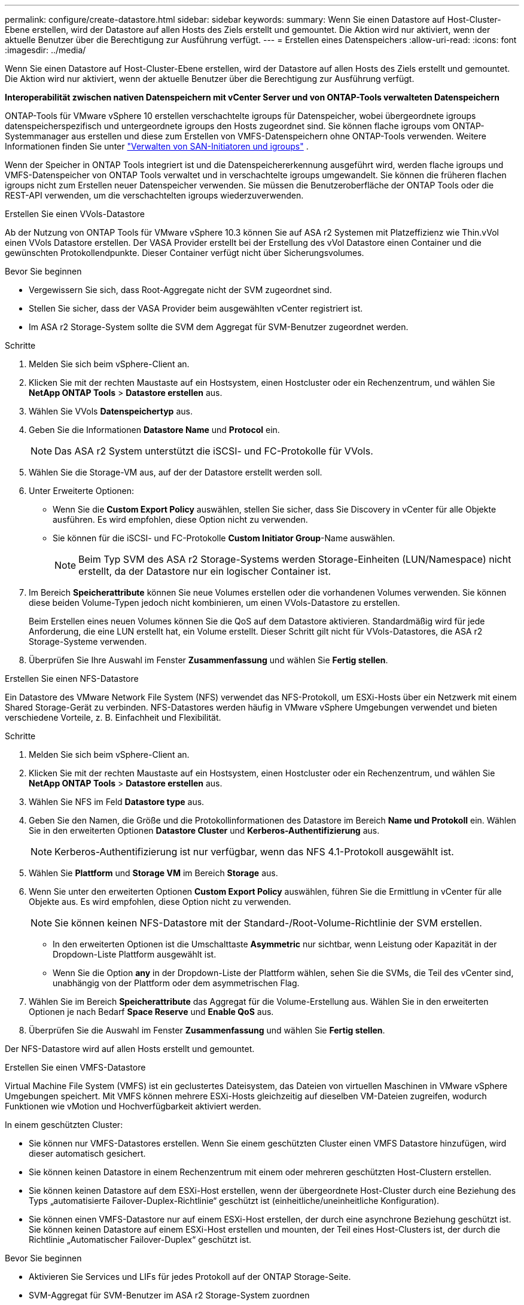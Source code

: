 ---
permalink: configure/create-datastore.html 
sidebar: sidebar 
keywords:  
summary: Wenn Sie einen Datastore auf Host-Cluster-Ebene erstellen, wird der Datastore auf allen Hosts des Ziels erstellt und gemountet. Die Aktion wird nur aktiviert, wenn der aktuelle Benutzer über die Berechtigung zur Ausführung verfügt. 
---
= Erstellen eines Datenspeichers
:allow-uri-read: 
:icons: font
:imagesdir: ../media/


[role="lead"]
Wenn Sie einen Datastore auf Host-Cluster-Ebene erstellen, wird der Datastore auf allen Hosts des Ziels erstellt und gemountet. Die Aktion wird nur aktiviert, wenn der aktuelle Benutzer über die Berechtigung zur Ausführung verfügt.

*Interoperabilität zwischen nativen Datenspeichern mit vCenter Server und von ONTAP-Tools verwalteten Datenspeichern*

ONTAP-Tools für VMware vSphere 10 erstellen verschachtelte igroups für Datenspeicher, wobei übergeordnete igroups datenspeicherspezifisch und untergeordnete igroups den Hosts zugeordnet sind. Sie können flache igroups vom ONTAP-Systemmanager aus erstellen und diese zum Erstellen von VMFS-Datenspeichern ohne ONTAP-Tools verwenden. Weitere Informationen finden Sie unter https://docs.netapp.com/us-en/ontap/san-admin/manage-san-initiators-task.html["Verwalten von SAN-Initiatoren und igroups"] .

Wenn der Speicher in ONTAP Tools integriert ist und die Datenspeichererkennung ausgeführt wird, werden flache igroups und VMFS-Datenspeicher von ONTAP Tools verwaltet und in verschachtelte igroups umgewandelt. Sie können die früheren flachen igroups nicht zum Erstellen neuer Datenspeicher verwenden. Sie müssen die Benutzeroberfläche der ONTAP Tools oder die REST-API verwenden, um die verschachtelten igroups wiederzuverwenden.

[role="tabbed-block"]
====
.Erstellen Sie einen VVols-Datastore
--
Ab der Nutzung von ONTAP Tools für VMware vSphere 10.3 können Sie auf ASA r2 Systemen mit Platzeffizienz wie Thin.vVol einen VVols Datastore erstellen. Der VASA Provider erstellt bei der Erstellung des vVol Datastore einen Container und die gewünschten Protokollendpunkte. Dieser Container verfügt nicht über Sicherungsvolumes.

.Bevor Sie beginnen
* Vergewissern Sie sich, dass Root-Aggregate nicht der SVM zugeordnet sind.
* Stellen Sie sicher, dass der VASA Provider beim ausgewählten vCenter registriert ist.
* Im ASA r2 Storage-System sollte die SVM dem Aggregat für SVM-Benutzer zugeordnet werden.


.Schritte
. Melden Sie sich beim vSphere-Client an.
. Klicken Sie mit der rechten Maustaste auf ein Hostsystem, einen Hostcluster oder ein Rechenzentrum, und wählen Sie *NetApp ONTAP Tools* > *Datastore erstellen* aus.
. Wählen Sie VVols *Datenspeichertyp* aus.
. Geben Sie die Informationen *Datastore Name* und *Protocol* ein.
+

NOTE: Das ASA r2 System unterstützt die iSCSI- und FC-Protokolle für VVols.

. Wählen Sie die Storage-VM aus, auf der der Datastore erstellt werden soll.
. Unter Erweiterte Optionen:
+
** Wenn Sie die *Custom Export Policy* auswählen, stellen Sie sicher, dass Sie Discovery in vCenter für alle Objekte ausführen. Es wird empfohlen, diese Option nicht zu verwenden.
** Sie können für die iSCSI- und FC-Protokolle *Custom Initiator Group*-Name auswählen.
+

NOTE: Beim Typ SVM des ASA r2 Storage-Systems werden Storage-Einheiten (LUN/Namespace) nicht erstellt, da der Datastore nur ein logischer Container ist.



. Im Bereich *Speicherattribute* können Sie neue Volumes erstellen oder die vorhandenen Volumes verwenden. Sie können diese beiden Volume-Typen jedoch nicht kombinieren, um einen VVols-Datastore zu erstellen.
+
Beim Erstellen eines neuen Volumes können Sie die QoS auf dem Datastore aktivieren. Standardmäßig wird für jede Anforderung, die eine LUN erstellt hat, ein Volume erstellt. Dieser Schritt gilt nicht für VVols-Datastores, die ASA r2 Storage-Systeme verwenden.

. Überprüfen Sie Ihre Auswahl im Fenster *Zusammenfassung* und wählen Sie *Fertig stellen*.


--
.Erstellen Sie einen NFS-Datastore
--
Ein Datastore des VMware Network File System (NFS) verwendet das NFS-Protokoll, um ESXi-Hosts über ein Netzwerk mit einem Shared Storage-Gerät zu verbinden. NFS-Datastores werden häufig in VMware vSphere Umgebungen verwendet und bieten verschiedene Vorteile, z. B. Einfachheit und Flexibilität.

.Schritte
. Melden Sie sich beim vSphere-Client an.
. Klicken Sie mit der rechten Maustaste auf ein Hostsystem, einen Hostcluster oder ein Rechenzentrum, und wählen Sie *NetApp ONTAP Tools* > *Datastore erstellen* aus.
. Wählen Sie NFS im Feld *Datastore type* aus.
. Geben Sie den Namen, die Größe und die Protokollinformationen des Datastore im Bereich *Name und Protokoll* ein. Wählen Sie in den erweiterten Optionen *Datastore Cluster* und *Kerberos-Authentifizierung* aus.
+

NOTE: Kerberos-Authentifizierung ist nur verfügbar, wenn das NFS 4.1-Protokoll ausgewählt ist.

. Wählen Sie *Plattform* und *Storage VM* im Bereich *Storage* aus.
. Wenn Sie unter den erweiterten Optionen *Custom Export Policy* auswählen, führen Sie die Ermittlung in vCenter für alle Objekte aus. Es wird empfohlen, diese Option nicht zu verwenden.
+

NOTE: Sie können keinen NFS-Datastore mit der Standard-/Root-Volume-Richtlinie der SVM erstellen.

+
** In den erweiterten Optionen ist die Umschalttaste *Asymmetric* nur sichtbar, wenn Leistung oder Kapazität in der Dropdown-Liste Plattform ausgewählt ist.
** Wenn Sie die Option *any* in der Dropdown-Liste der Plattform wählen, sehen Sie die SVMs, die Teil des vCenter sind, unabhängig von der Plattform oder dem asymmetrischen Flag.


. Wählen Sie im Bereich *Speicherattribute* das Aggregat für die Volume-Erstellung aus. Wählen Sie in den erweiterten Optionen je nach Bedarf *Space Reserve* und *Enable QoS* aus.
. Überprüfen Sie die Auswahl im Fenster *Zusammenfassung* und wählen Sie *Fertig stellen*.


Der NFS-Datastore wird auf allen Hosts erstellt und gemountet.

--
.Erstellen Sie einen VMFS-Datastore
--
Virtual Machine File System (VMFS) ist ein geclustertes Dateisystem, das Dateien von virtuellen Maschinen in VMware vSphere Umgebungen speichert. Mit VMFS können mehrere ESXi-Hosts gleichzeitig auf dieselben VM-Dateien zugreifen, wodurch Funktionen wie vMotion und Hochverfügbarkeit aktiviert werden.

In einem geschützten Cluster:

* Sie können nur VMFS-Datastores erstellen. Wenn Sie einem geschützten Cluster einen VMFS Datastore hinzufügen, wird dieser automatisch gesichert.
* Sie können keinen Datastore in einem Rechenzentrum mit einem oder mehreren geschützten Host-Clustern erstellen.
* Sie können keinen Datastore auf dem ESXi-Host erstellen, wenn der übergeordnete Host-Cluster durch eine Beziehung des Typs „automatisierte Failover-Duplex-Richtlinie“ geschützt ist (einheitliche/uneinheitliche Konfiguration).
* Sie können einen VMFS-Datastore nur auf einem ESXi-Host erstellen, der durch eine asynchrone Beziehung geschützt ist. Sie können keinen Datastore auf einem ESXi-Host erstellen und mounten, der Teil eines Host-Clusters ist, der durch die Richtlinie „Automatischer Failover-Duplex“ geschützt ist.


.Bevor Sie beginnen
* Aktivieren Sie Services und LIFs für jedes Protokoll auf der ONTAP Storage-Seite.
* SVM-Aggregat für SVM-Benutzer im ASA r2 Storage-System zuordnen
* Konfigurieren Sie den ESXi-Host, wenn Sie das NVMe/TCP-Protokoll verwenden:
+
.. Überprüfen Sie die https://www.vmware.com/resources/compatibility/detail.php?deviceCategory=san&productid=49677&releases_filter=589,578,518,508,448&deviceCategory=san&details=1&partner=399&Protocols=1&transportTypes=3&isSVA=0&page=1&display_interval=10&sortColumn=Partner&sortOrder=Asc["VMware Compatibility Guide"]
+

NOTE: VMware vSphere 7.0 U3 und neuere Versionen unterstützen das NVMe/TCP-Protokoll. VMware vSphere 8.0 und neuere Versionen werden jedoch empfohlen.

.. Überprüfen Sie, ob der Anbieter der Netzwerkschnittstellenkarte (NIC) ESXi NIC mit dem NVMe/TCP-Protokoll unterstützt.
.. Konfigurieren Sie die ESXi-NIC für NVMe/TCP gemäß den Spezifikationen des NIC-Anbieters.
.. Wenn Sie VMware vSphere 7-Version verwenden, befolgen Sie die Anweisungen auf der VMware-Site https://techdocs.broadcom.com/us/en/vmware-cis/vsphere/vsphere/7-0/vsphere-storage-7-0/about-vmware-nvme-storage/configure-adapters-for-nvme-over-tcp-storage/configure-vmkernel-binding-for-the-tcp-adapter.html["Konfigurieren Sie die VMkernel Bindung für den NVMe over TCP Adapter"], um die NVMe/TCP-Portbindung zu konfigurieren. Wenn Sie VMware vSphere 8 Version verwenden, folgen Sie https://techdocs.broadcom.com/us/en/vmware-cis/vsphere/vsphere/8-0/vsphere-storage-8-0/about-vmware-nvme-storage/configuring-nvme-over-tcp-on-esxi.html["Konfiguration von NVMe over TCP auf ESXi"], um die NVMe/TCP-Portbindung zu konfigurieren.
.. Folgen Sie für VMware vSphere 7 Release den Anweisungen auf Seite https://techdocs.broadcom.com/us/en/vmware-cis/vsphere/vsphere/7-0/vsphere-storage-7-0/about-vmware-nvme-storage/add-software-nvme-over-rdma-or-nvme-over-tcp-adapters.html["Aktivieren Sie NVMe over RDMA oder NVMe over TCP-Softwareadapter"], um NVMe/TCP-Softwareadapter zu konfigurieren. Folgen Sie für die Version VMware vSphere 8, https://techdocs.broadcom.com/us/en/vmware-cis/vsphere/vsphere/8-0/vsphere-storage-8-0/about-vmware-nvme-storage/configuring-nvme-over-rdma-roce-v2-on-esxi/add-software-nvme-over-rdma-or-nvme-over-tcp-adapters.html["Fügen Sie Software-NVMe-over-RDMA- oder NVMe-over-TCP-Adapter hinzu"] um die NVMe/TCP-Softwareadapter zu konfigurieren.
.. Führen Sie link:../configure/discover-storage-systems-and-hosts.html["Erkennen von Storage-Systemen und Hosts"]eine Aktion auf dem ESXi-Host aus. Weitere Informationen finden Sie unter https://community.netapp.com/t5/Tech-ONTAP-Blogs/How-to-Configure-NVMe-TCP-with-vSphere-8-0-Update-1-and-ONTAP-9-13-1-for-VMFS/ba-p/445429["Konfigurieren von NVMe/TCP mit vSphere 8.0 Update 1 und ONTAP 9.13.1 für VMFS-Datenspeicher"].


* Wenn Sie das NVME/FC-Protokoll verwenden, führen Sie die folgenden Schritte aus, um den ESXi-Host zu konfigurieren:
+
.. Falls noch nicht aktiviert, aktivieren Sie NVMe over Fabrics (NVMe-of) auf Ihren ESXi Hosts.
.. Vollständiges SCSI-Zoning
.. Stellen Sie sicher, dass ESXi-Hosts und das ONTAP-System auf einer physischen und logischen Ebene verbunden sind.




Informationen zum Konfigurieren einer ONTAP SVM für das FC-Protokoll finden Sie unter https://docs.netapp.com/us-en/ontap/san-admin/configure-svm-fc-task.html["Konfigurieren Sie eine SVM für FC"].

Weitere Informationen zur Nutzung des NVMe/FC-Protokolls mit VMware vSphere 8.0 finden Sie unter https://docs.netapp.com/us-en/ontap-sanhost/nvme_esxi_8.html["NVMe-of Host-Konfiguration für ESXi 8.x mit ONTAP"].

Weitere Informationen zur Verwendung von NVMe/FC mit VMware vSphere 7.0 finden Sie unter https://docs.netapp.com/us-en/ontap-sanhost/nvme_esxi_8.html["ONTAP NVMe/FC-Host-Konfigurationsleitfaden"] und http://www.netapp.com/us/media/tr-4684.pdf["TR-4684"].

.Schritte
. Melden Sie sich beim vSphere-Client an.
. Klicken Sie mit der rechten Maustaste auf ein Hostsystem, einen Hostcluster oder ein Rechenzentrum, und wählen Sie *NetApp ONTAP Tools* > *Datastore erstellen* aus.
. Wählen Sie den VMFS-Datastore-Typ aus.
. Geben Sie den Namen, die Größe und die Protokollinformationen des Datastore im Bereich *Name und Protokoll* ein. Wenn Sie den neuen Datastore zu einem vorhandenen VMFS Datastore-Cluster hinzufügen möchten, wählen Sie unter Erweiterte Optionen die Datastore-Cluster-Auswahl aus.
. Wählen Sie Speicher-VM im Bereich *Speicher* aus. Geben Sie den *Custom Initiator Group Name* im Abschnitt *Advanced options* nach Bedarf an. Sie können eine vorhandene Initiatorgruppe für den Datastore auswählen oder eine neue Initiatorgruppe mit einem benutzerdefinierten Namen erstellen.
+
Bei Auswahl des NVMe/FC- oder NVMe/TCP-Protokolls wird ein neues Namespace-Subsystem erstellt und für die Namespace-Zuordnung verwendet. Das Namespace-Subsystem wird mit dem automatisch generierten Namen erstellt, der den Datastore-Namen enthält. Sie können das Namespace-Subsystem im Feld *Custom Namespace Subsystem Name* in den erweiterten Optionen des Fensters *Storage* umbenennen.

. Im Bereich *Storage attributes*:
+
.. Wählen Sie aus den Dropdown-Optionen *Aggregate* aus.
+

NOTE: Bei ASA r2-Speichersystemen wird die Option *Aggregate* nicht angezeigt, da es sich bei ASA r2-Speicher um einen disaggregierten Speicher handelt. Wenn Sie eine ASA r2 Storage-System-Typ SVM auswählen, werden auf der Seite Storage-Attribute die Optionen zur Aktivierung der QoS angezeigt.

.. Nach dem ausgewählten Protokoll wird eine Storage-Einheit (LUN/Namespace) mit einer Platzreserve des Typs Thin erstellt.
+

NOTE: Ab ONTAP 9.16.1 unterstützen ASA r2 Storage-Systeme bis zu 12 Nodes pro Cluster.

.. Wählen Sie das *Performance Service Level* für ASA r2 Speichersysteme mit 12 Knoten SVM, die ein heterogener Cluster ist. Diese Option ist nicht verfügbar, wenn die ausgewählte SVM ein homogenes Cluster ist oder einen SVM-Benutzer verwendet.
+
„Beliebig“ ist der Standard-PSL-Wert (Performance Service Level). Diese Einstellung erstellt die Speichereinheit mithilfe des ONTAP-Algorithmus für die ausgewogene Platzierung. Sie können jedoch nach Bedarf die Option „Performance“ oder „Extreme“ auswählen.

.. Wählen Sie *vorhandenes Volume verwenden*, *QoS*-Optionen nach Bedarf aktivieren und geben Sie die Details an.
+

NOTE: Beim ASA r2-Speichertyp gilt die Volume-Erstellung oder -Auswahl nicht für die Erstellung von Speichereinheiten (LUN/Namespace). Daher werden diese Optionen nicht angezeigt.

+

NOTE: Sie können das vorhandene Volume nicht zur Erstellung eines VMFS-Datastore mit NVMe/FC- oder NVMe/TCP-Protokollen verwenden; Sie müssen ein neues Volume erstellen.



. Überprüfen Sie die Datastore-Details im Bereich *Summary* und wählen Sie *Finish*.



NOTE: Wenn Sie den Datastore auf einem geschützten Cluster erstellen, wird eine schreibgeschützte Meldung angezeigt: „Der Datastore wird auf einem geschützten Cluster gemountet.“

.Ergebnis
Der VMFS Datastore wird auf allen Hosts erstellt und gemountet.

--
====